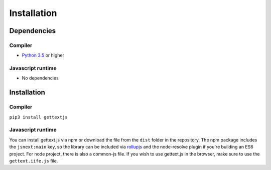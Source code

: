 Installation
############

Dependencies
============

Compiler
--------

* `Python 3.5`_ or higher

Javascript runtime
------------------

* No dependencies
  

Installation
============

Compiler
--------

``pip3 install gettextjs``

Javascript runtime
------------------

You can install gettext.js via npm or download the file from the ``dist`` folder
in the repository. The npm package includes the ``jsnext:main`` key, so the
library can be included via `rollupjs`_ and the node-resolve plugin if you're
building an ES6 project. For node project, there is also a common-js file. If
you wish to use gettext.js in the browser, make sure to use the
``gettext.iife.js`` file.

.. _Python 3.5: https://www.python.org/downloads/release/python-350/
.. _rollupjs: http://rollupjs.org/